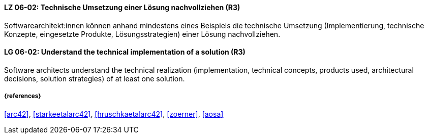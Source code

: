 // tag::DE[]
[[LG-06-02]]
==== LZ 06-02: Technische Umsetzung einer Lösung nachvollziehen (R3)

Softwarearchitekt:innen können anhand mindestens eines Beispiels die technische Umsetzung (Implementierung, technische Konzepte, eingesetzte Produkte, Lösungsstrategien) einer Lösung nachvollziehen.

// end::DE[]

// tag::EN[]
[[LG-06-02]]
==== LG 06-02: Understand the technical implementation of a solution (R3)

Software architects understand the technical realization (implementation, technical concepts, products used, architectural decisions, solution strategies) of at least one solution.

// end::EN[]


===== {references}
<<arc42>>, <<starkeetalarc42>>, <<hruschkaetalarc42>>, <<zoerner>>, <<aosa>>